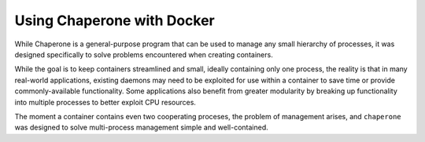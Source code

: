 
.. _chap.docker:

Using Chaperone with Docker
===========================

While Chaperone is a general-purpose program that can be used to manage any small hierarchy of
processes, it was designed specifically to solve problems encountered when creating containers.

While the goal is to keep containers streamlined and small, ideally containing only one
process, the reality is that in many real-world applications, existing daemons may need
to be exploited for use within a container to save time or provide commonly-available
functionality.  Some applications also benefit from greater modularity by breaking up
functionality into multiple processes to better exploit CPU resources.

The moment a container contains even two cooperating proceses, the problem of management
arises, and ``chaperone`` was designed to solve multi-process management simple
and well-contained.

